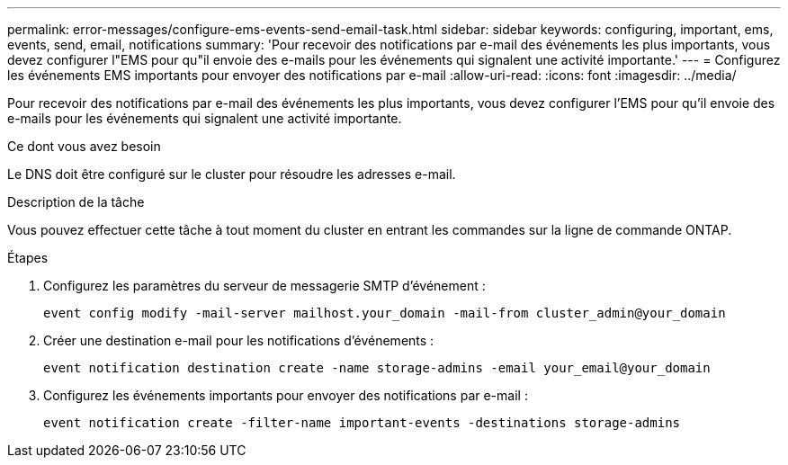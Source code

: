 ---
permalink: error-messages/configure-ems-events-send-email-task.html 
sidebar: sidebar 
keywords: configuring, important, ems, events, send, email, notifications 
summary: 'Pour recevoir des notifications par e-mail des événements les plus importants, vous devez configurer l"EMS pour qu"il envoie des e-mails pour les événements qui signalent une activité importante.' 
---
= Configurez les événements EMS importants pour envoyer des notifications par e-mail
:allow-uri-read: 
:icons: font
:imagesdir: ../media/


[role="lead"]
Pour recevoir des notifications par e-mail des événements les plus importants, vous devez configurer l'EMS pour qu'il envoie des e-mails pour les événements qui signalent une activité importante.

.Ce dont vous avez besoin
Le DNS doit être configuré sur le cluster pour résoudre les adresses e-mail.

.Description de la tâche
Vous pouvez effectuer cette tâche à tout moment du cluster en entrant les commandes sur la ligne de commande ONTAP.

.Étapes
. Configurez les paramètres du serveur de messagerie SMTP d'événement :
+
`event config modify -mail-server mailhost.your_domain -mail-from cluster_admin@your_domain`

. Créer une destination e-mail pour les notifications d'événements :
+
`event notification destination create -name storage-admins -email your_email@your_domain`

. Configurez les événements importants pour envoyer des notifications par e-mail :
+
`event notification create -filter-name important-events -destinations storage-admins`


